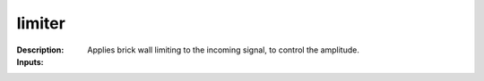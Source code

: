 limiter
=======

:Description:
    Applies brick wall limiting to the incoming signal, to control the amplitude.

:Inputs:
